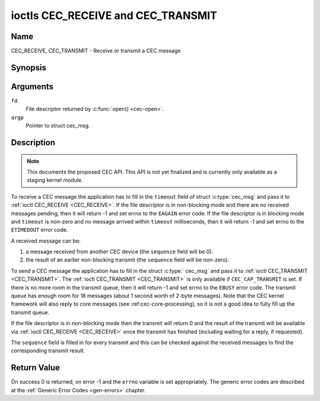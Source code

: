 .. -*- coding: utf-8; mode: rst -*-

.. _CEC_TRANSMIT:
.. _CEC_RECEIVE:

***********************************
ioctls CEC_RECEIVE and CEC_TRANSMIT
***********************************

Name
====

CEC_RECEIVE, CEC_TRANSMIT - Receive or transmit a CEC message


Synopsis
========

.. c:function:: int ioctl( int fd, CEC_RECEIVE, struct cec_msg *argp )
    :name: CEC_RECEIVE

.. c:function:: int ioctl( int fd, CEC_TRANSMIT, struct cec_msg *argp )
    :name: CEC_TRANSMIT

Arguments
=========

``fd``
    File descriptor returned by :c:func:`open() <cec-open>`.

``argp``
    Pointer to struct cec_msg.

Description
===========

.. note::

   This documents the proposed CEC API. This API is not yet finalized
   and is currently only available as a staging kernel module.

To receive a CEC message the application has to fill in the
``timeout`` field of struct :c:type:`cec_msg` and pass it to
:ref:`ioctl CEC_RECEIVE <CEC_RECEIVE>`.
If the file descriptor is in non-blocking mode and there are no received
messages pending, then it will return -1 and set errno to the ``EAGAIN``
error code. If the file descriptor is in blocking mode and ``timeout``
is non-zero and no message arrived within ``timeout`` milliseconds, then
it will return -1 and set errno to the ``ETIMEDOUT`` error code.

A received message can be:

1. a message received from another CEC device (the ``sequence`` field will
   be 0).
2. the result of an earlier non-blocking transmit (the ``sequence`` field will
   be non-zero).

To send a CEC message the application has to fill in the struct
:c:type:` cec_msg` and pass it to :ref:`ioctl CEC_TRANSMIT <CEC_TRANSMIT>`.
The :ref:`ioctl CEC_TRANSMIT <CEC_TRANSMIT>` is only available if
``CEC_CAP_TRANSMIT`` is set. If there is no more room in the transmit
queue, then it will return -1 and set errno to the ``EBUSY`` error code.
The transmit queue has enough room for 18 messages (about 1 second worth
of 2-byte messages). Note that the CEC kernel framework will also reply
to core messages (see :ref:cec-core-processing), so it is not a good
idea to fully fill up the transmit queue.

If the file descriptor is in non-blocking mode then the transmit will
return 0 and the result of the transmit will be available via
:ref:`ioctl CEC_RECEIVE <CEC_RECEIVE>` once the transmit has finished
(including waiting for a reply, if requested).

The ``sequence`` field is filled in for every transmit and this can be
checked against the received messages to find the corresponding transmit
result.


.. tabularcolumns:: |p{1.0cm}|p{3.5cm}|p{13.0cm}|

.. c:type:: cec_msg

.. cssclass:: longtable

.. flat-table:: struct cec_msg
    :header-rows:  0
    :stub-columns: 0
    :widths:       1 1 16

    * - __u64
      - ``tx_ts``
      - Timestamp in ns of when the last byte of the message was transmitted.
	The timestamp has been taken from the ``CLOCK_MONOTONIC`` clock. To access
	the same clock from userspace use :c:func:`clock_gettime`.
    * - __u64
      - ``rx_ts``
      - Timestamp in ns of when the last byte of the message was received.
	The timestamp has been taken from the ``CLOCK_MONOTONIC`` clock. To access
	the same clock from userspace use :c:func:`clock_gettime`.
    * - __u32
      - ``len``
      - The length of the message. For :ref:`ioctl CEC_TRANSMIT <CEC_TRANSMIT>` this is filled in
	by the application. The driver will fill this in for
	:ref:`ioctl CEC_RECEIVE <CEC_RECEIVE>`. For :ref:`ioctl CEC_TRANSMIT <CEC_TRANSMIT>` it will be
	filled in by the driver with the length of the reply message if ``reply`` was set.
    * - __u32
      - ``timeout``
      - The timeout in milliseconds. This is the time the device will wait
	for a message to be received before timing out. If it is set to 0,
	then it will wait indefinitely when it is called by :ref:`ioctl CEC_RECEIVE <CEC_RECEIVE>`.
	If it is 0 and it is called by :ref:`ioctl CEC_TRANSMIT <CEC_TRANSMIT>`,
	then it will be replaced by 1000 if the ``reply`` is non-zero or
	ignored if ``reply`` is 0.
    * - __u32
      - ``sequence``
      - A non-zero sequence number is automatically assigned by the CEC framework
	for all transmitted messages. It is used by the CEC framework when it queues
	the transmit result (when transmit was called in non-blocking mode). This
	allows the application to associate the received message with the original
	transmit.
    * - __u32
      - ``flags``
      - Flags. See :ref:`cec-msg-flags` for a list of available flags.
    * - __u8
      - ``tx_status``
      - The status bits of the transmitted message. See
	:ref:`cec-tx-status` for the possible status values. It is 0 if
	this messages was received, not transmitted.
    * - __u8
      - ``msg[16]``
      - The message payload. For :ref:`ioctl CEC_TRANSMIT <CEC_TRANSMIT>` this is filled in by the
	application. The driver will fill this in for :ref:`ioctl CEC_RECEIVE <CEC_RECEIVE>`.
	For :ref:`ioctl CEC_TRANSMIT <CEC_TRANSMIT>` it will be filled in by the driver with
	the payload of the reply message if ``timeout`` was set.
    * - __u8
      - ``reply``
      - Wait until this message is replied. If ``reply`` is 0 and the
	``timeout`` is 0, then don't wait for a reply but return after
	transmitting the message. Ignored by :ref:`ioctl CEC_RECEIVE <CEC_RECEIVE>`.
	The case where ``reply`` is 0 (this is the opcode for the Feature Abort
	message) and ``timeout`` is non-zero is specifically allowed to make it
	possible to send a message and wait up to ``timeout`` milliseconds for a
	Feature Abort reply. In this case ``rx_status`` will either be set
	to :ref:`CEC_RX_STATUS_TIMEOUT <CEC-RX-STATUS-TIMEOUT>` or
	:ref:`CEC_RX_STATUS_FEATURE_ABORT <CEC-RX-STATUS-FEATURE-ABORT>`.
    * - __u8
      - ``rx_status``
      - The status bits of the received message. See
	:ref:`cec-rx-status` for the possible status values. It is 0 if
	this message was transmitted, not received, unless this is the
	reply to a transmitted message. In that case both ``rx_status``
	and ``tx_status`` are set.
    * - __u8
      - ``tx_status``
      - The status bits of the transmitted message. See
	:ref:`cec-tx-status` for the possible status values. It is 0 if
	this messages was received, not transmitted.
    * - __u8
      - ``tx_arb_lost_cnt``
      - A counter of the number of transmit attempts that resulted in the
	Arbitration Lost error. This is only set if the hardware supports
	this, otherwise it is always 0. This counter is only valid if the
	:ref:`CEC_TX_STATUS_ARB_LOST <CEC-TX-STATUS-ARB-LOST>` status bit is set.
    * - __u8
      - ``tx_nack_cnt``
      - A counter of the number of transmit attempts that resulted in the
	Not Acknowledged error. This is only set if the hardware supports
	this, otherwise it is always 0. This counter is only valid if the
	:ref:`CEC_TX_STATUS_NACK <CEC-TX-STATUS-NACK>` status bit is set.
    * - __u8
      - ``tx_low_drive_cnt``
      - A counter of the number of transmit attempts that resulted in the
	Arbitration Lost error. This is only set if the hardware supports
	this, otherwise it is always 0. This counter is only valid if the
	:ref:`CEC_TX_STATUS_LOW_DRIVE <CEC-TX-STATUS-LOW-DRIVE>` status bit is set.
    * - __u8
      - ``tx_error_cnt``
      - A counter of the number of transmit errors other than Arbitration
	Lost or Not Acknowledged. This is only set if the hardware
	supports this, otherwise it is always 0. This counter is only
	valid if the :ref:`CEC_TX_STATUS_ERROR <CEC-TX-STATUS-ERROR>` status bit is set.


.. _cec-msg-flags:

.. flat-table:: Flags for struct cec_msg
    :header-rows:  0
    :stub-columns: 0
    :widths:       3 1 4

    * .. _`CEC-MSG-FL-REPLY-TO-FOLLOWERS`:

      - ``CEC_MSG_FL_REPLY_TO_FOLLOWERS``
      - 1
      - If a CEC transmit expects a reply, then by default that reply is only sent to
	the filehandle that called :ref:`ioctl CEC_TRANSMIT <CEC_TRANSMIT>`. If this
	flag is set, then the reply is also sent to all followers, if any. If the
	filehandle that called :ref:`ioctl CEC_TRANSMIT <CEC_TRANSMIT>` is also a
	follower, then that filehandle will receive the reply twice: once as the
	result of the :ref:`ioctl CEC_TRANSMIT <CEC_TRANSMIT>`, and once via
	:ref:`ioctl CEC_RECEIVE <CEC_RECEIVE>`.


.. tabularcolumns:: |p{5.6cm}|p{0.9cm}|p{11.0cm}|

.. _cec-tx-status:

.. flat-table:: CEC Transmit Status
    :header-rows:  0
    :stub-columns: 0
    :widths:       3 1 16

    * .. _`CEC-TX-STATUS-OK`:

      - ``CEC_TX_STATUS_OK``
      - 0x01
      - The message was transmitted successfully. This is mutually
	exclusive with :ref:`CEC_TX_STATUS_MAX_RETRIES <CEC-TX-STATUS-MAX-RETRIES>`. Other bits can still
	be set if earlier attempts met with failure before the transmit
	was eventually successful.
    * .. _`CEC-TX-STATUS-ARB-LOST`:

      - ``CEC_TX_STATUS_ARB_LOST``
      - 0x02
      - CEC line arbitration was lost.
    * .. _`CEC-TX-STATUS-NACK`:

      - ``CEC_TX_STATUS_NACK``
      - 0x04
      - Message was not acknowledged.
    * .. _`CEC-TX-STATUS-LOW-DRIVE`:

      - ``CEC_TX_STATUS_LOW_DRIVE``
      - 0x08
      - Low drive was detected on the CEC bus. This indicates that a
	follower detected an error on the bus and requests a
	retransmission.
    * .. _`CEC-TX-STATUS-ERROR`:

      - ``CEC_TX_STATUS_ERROR``
      - 0x10
      - Some error occurred. This is used for any errors that do not fit
	the previous two, either because the hardware could not tell which
	error occurred, or because the hardware tested for other
	conditions besides those two.
    * .. _`CEC-TX-STATUS-MAX-RETRIES`:

      - ``CEC_TX_STATUS_MAX_RETRIES``
      - 0x20
      - The transmit failed after one or more retries. This status bit is
	mutually exclusive with :ref:`CEC_TX_STATUS_OK <CEC-TX-STATUS-OK>`. Other bits can still
	be set to explain which failures were seen.


.. tabularcolumns:: |p{5.6cm}|p{0.9cm}|p{11.0cm}|

.. _cec-rx-status:

.. flat-table:: CEC Receive Status
    :header-rows:  0
    :stub-columns: 0
    :widths:       3 1 16

    * .. _`CEC-RX-STATUS-OK`:

      - ``CEC_RX_STATUS_OK``
      - 0x01
      - The message was received successfully.
    * .. _`CEC-RX-STATUS-TIMEOUT`:

      - ``CEC_RX_STATUS_TIMEOUT``
      - 0x02
      - The reply to an earlier transmitted message timed out.
    * .. _`CEC-RX-STATUS-FEATURE-ABORT`:

      - ``CEC_RX_STATUS_FEATURE_ABORT``
      - 0x04
      - The message was received successfully but the reply was
	``CEC_MSG_FEATURE_ABORT``. This status is only set if this message
	was the reply to an earlier transmitted message.



Return Value
============

On success 0 is returned, on error -1 and the ``errno`` variable is set
appropriately. The generic error codes are described at the
:ref:`Generic Error Codes <gen-errors>` chapter.
